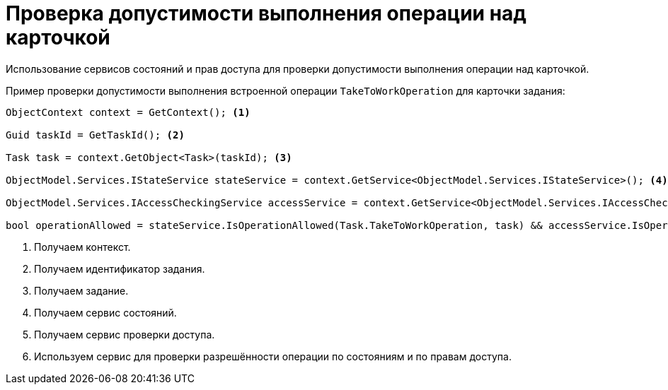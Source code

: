 = Проверка допустимости выполнения операции над карточкой

Использование сервисов состояний и прав доступа для проверки допустимости выполнения операции над карточкой.

.Пример проверки допустимости выполнения встроенной операции `TakeToWorkOperation` для карточки задания:
[source,csharp]
----
ObjectContext context = GetContext(); <.>

Guid taskId = GetTaskId(); <.>

Task task = context.GetObject<Task>(taskId); <.>

ObjectModel.Services.IStateService stateService = context.GetService<ObjectModel.Services.IStateService>(); <.>

ObjectModel.Services.IAccessCheckingService accessService = context.GetService<ObjectModel.Services.IAccessCheckingService>(); <.>

bool operationAllowed = stateService.IsOperationAllowed(Task.TakeToWorkOperation, task) && accessService.IsOperationAllowed(task, Task.TakeToWorkOperation); <.>
----
<.> Получаем контекст.
<.> Получаем идентификатор задания.
<.> Получаем задание.
<.> Получаем сервис состояний.
<.> Получаем сервис проверки доступа.
<.> Используем сервис для проверки разрешённости операции по состояниям и по правам доступа.
